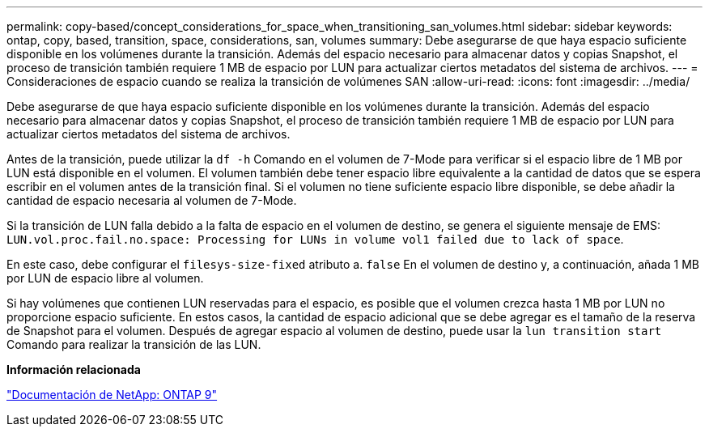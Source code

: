---
permalink: copy-based/concept_considerations_for_space_when_transitioning_san_volumes.html 
sidebar: sidebar 
keywords: ontap, copy, based, transition, space, considerations, san, volumes 
summary: Debe asegurarse de que haya espacio suficiente disponible en los volúmenes durante la transición. Además del espacio necesario para almacenar datos y copias Snapshot, el proceso de transición también requiere 1 MB de espacio por LUN para actualizar ciertos metadatos del sistema de archivos. 
---
= Consideraciones de espacio cuando se realiza la transición de volúmenes SAN
:allow-uri-read: 
:icons: font
:imagesdir: ../media/


[role="lead"]
Debe asegurarse de que haya espacio suficiente disponible en los volúmenes durante la transición. Además del espacio necesario para almacenar datos y copias Snapshot, el proceso de transición también requiere 1 MB de espacio por LUN para actualizar ciertos metadatos del sistema de archivos.

Antes de la transición, puede utilizar la `df -h` Comando en el volumen de 7-Mode para verificar si el espacio libre de 1 MB por LUN está disponible en el volumen. El volumen también debe tener espacio libre equivalente a la cantidad de datos que se espera escribir en el volumen antes de la transición final. Si el volumen no tiene suficiente espacio libre disponible, se debe añadir la cantidad de espacio necesaria al volumen de 7-Mode.

Si la transición de LUN falla debido a la falta de espacio en el volumen de destino, se genera el siguiente mensaje de EMS: `LUN.vol.proc.fail.no.space: Processing for LUNs in volume vol1 failed due to lack of space`.

En este caso, debe configurar el `filesys-size-fixed` atributo a. `false` En el volumen de destino y, a continuación, añada 1 MB por LUN de espacio libre al volumen.

Si hay volúmenes que contienen LUN reservadas para el espacio, es posible que el volumen crezca hasta 1 MB por LUN no proporcione espacio suficiente. En estos casos, la cantidad de espacio adicional que se debe agregar es el tamaño de la reserva de Snapshot para el volumen. Después de agregar espacio al volumen de destino, puede usar la `lun transition start` Comando para realizar la transición de las LUN.

*Información relacionada*

http://docs.netapp.com/ontap-9/index.jsp["Documentación de NetApp: ONTAP 9"]
